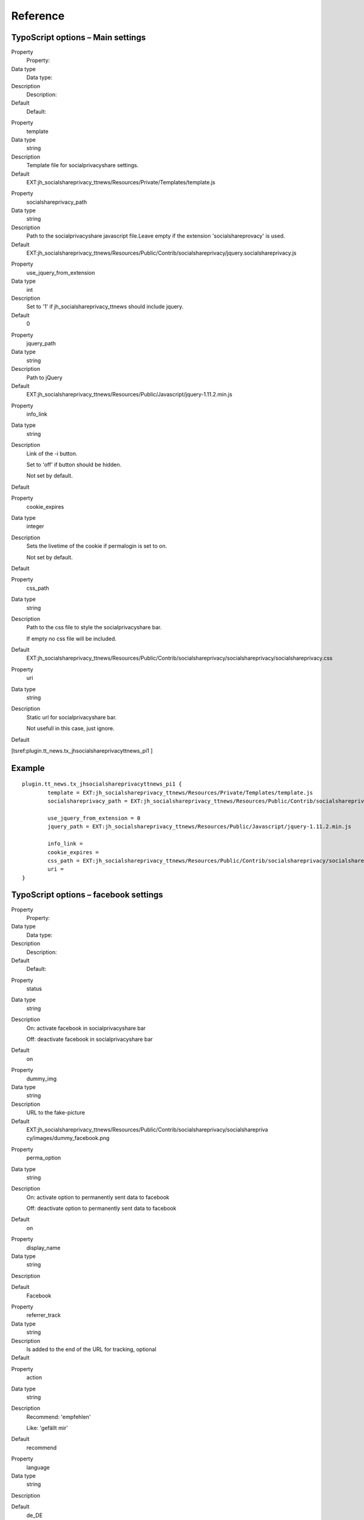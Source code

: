 ﻿

.. ==================================================
.. FOR YOUR INFORMATION
.. --------------------------------------------------
.. -*- coding: utf-8 -*- with BOM.

.. ==================================================
.. DEFINE SOME TEXTROLES
.. --------------------------------------------------
.. role::   underline
.. role::   typoscript(code)
.. role::   ts(typoscript)
   :class:  typoscript
.. role::   php(code)


Reference
^^^^^^^^^


TypoScript options – Main settings
""""""""""""""""""""""""""""""""""


.. ### BEGIN~OF~TABLE ###

.. container:: table-row

   Property
         Property:

   Data type
         Data type:

   Description
         Description:

   Default
         Default:


.. container:: table-row

   Property
         template

   Data type
         string

   Description
         Template file for socialprivacyshare settings.

   Default
   		 EXT:jh_socialshareprivacy_ttnews/Resources/Private/Templates/template.js


.. container:: table-row

   Property
         socialshareprivacy\_path

   Data type
         string

   Description
         Path to the socialprivacyshare javascript file.Leave empty if the
         extension 'socialshareprovacy' is used.

   Default
         EXT:jh_socialshareprivacy_ttnews/Resources/Public/Contrib/socialshareprivacy/jquery.socialshareprivacy.js


.. container:: table-row

   Property
         use\_jquery\_from\_extension

   Data type
         int

   Description
         Set to '1' if jh\_socialshareprivacy\_ttnews should include jquery.

   Default
         0


.. container:: table-row

   Property
         jquery\_path

   Data type
         string

   Description
         Path to jQuery

   Default
         EXT:jh_socialshareprivacy_ttnews/Resources/Public/Javascript/jquery-1.11.2.min.js


.. container:: table-row

   Property
         info\_link

   Data type
         string

   Description
         Link of the -i button.

         Set to 'off' if button should be hidden.

         Not set by default.

   Default
   		\


.. container:: table-row

   Property
         cookie\_expires

   Data type
         integer

   Description
         Sets the livetime of the cookie if permalogin is set to on.

         Not set by default.

   Default
   		\


.. container:: table-row

   Property
         css\_path

   Data type
         string

   Description
         Path to the css file to style the socialprivacyshare bar.

         If empty no css file will be included.

   Default
         EXT:jh_socialshareprivacy_ttnews/Resources/Public/Contrib/socialshareprivacy/socialshareprivacy/socialshareprivacy.css


.. container:: table-row

   Property
         uri

   Data type
         string

   Description
         Static url for socialprivacyshare bar.

         Not usefull in this case, just ignore.

   Default
   		\


.. ###### END~OF~TABLE ######


[tsref:plugin.tt\_news.tx\_jhsocialshareprivacyttnews\_pi1 ]


Example
"""""""

::

	plugin.tt_news.tx_jhsocialshareprivacyttnews_pi1 {
		template = EXT:jh_socialshareprivacy_ttnews/Resources/Private/Templates/template.js
		socialshareprivacy_path = EXT:jh_socialshareprivacy_ttnews/Resources/Public/Contrib/socialshareprivacy/jquery.socialshareprivacy.js

		use_jquery_from_extension = 0
		jquery_path = EXT:jh_socialshareprivacy_ttnews/Resources/Public/Javascript/jquery-1.11.2.min.js

		info_link =
		cookie_expires =
		css_path = EXT:jh_socialshareprivacy_ttnews/Resources/Public/Contrib/socialshareprivacy/socialshareprivacy/socialshareprivacy.css
		uri =
	}


TypoScript options – facebook settings
""""""""""""""""""""""""""""""""""""""

.. ### BEGIN~OF~TABLE ###

.. container:: table-row

   Property
         Property:

   Data type
         Data type:

   Description
         Description:

   Default
         Default:


.. container:: table-row

   Property
         status

   Data type
         string

   Description
         On: activate facebook in socialprivacyshare bar

         Off: deactivate facebook in socialprivacyshare bar

   Default
         on


.. container:: table-row

   Property
         dummy\_img

   Data type
         string

   Description
         URL to the fake-picture

   Default
         EXT:jh\_socialshareprivacy\_ttnews/Resources/Public/Contrib/socialshareprivacy/socialsharepriva
         cy/images/dummy\_facebook.png


.. container:: table-row

   Property
         perma\_option

   Data type
         string

   Description
         On: activate option to permanently sent data to facebook

         Off: deactivate option to permanently sent data to facebook

   Default
         on


.. container:: table-row

   Property
         display\_name

   Data type
         string

   Description


   Default
         Facebook


.. container:: table-row

   Property
         referrer\_track

   Data type
         string

   Description
         Is added to the end of the URL for tracking, optional

   Default
   		\


.. container:: table-row

   Property
         action

   Data type
         string

   Description
         Recommend: 'empfehlen'

         Like: 'gefällt mir'

   Default
         recommend


.. container:: table-row

   Property
         language

   Data type
         string

   Description


   Default
         de\_DE


.. ###### END~OF~TABLE ######

[tsref:plugin.tt\_news.tx\_jhsocialshareprivacyttnews\_pi1.services.fa
cebook]


Example
"""""""

::

	plugin.tt_news.tx_jhsocialshareprivacyttnews_pi1.services.facebook {
		status=on
		dummy_img = EXT:jh_socialshareprivacy_ttnews/Resources/Public/Contrib/socialshareprivacy/socialshareprivacy/images/dummy_facebook.png
		perma_option=on
		display_name=Facebook
		referrer_track=
		action=recommend
		language=de_DE
	}


TypoScript options – twitter settings
"""""""""""""""""""""""""""""""""""""

.. ### BEGIN~OF~TABLE ###

.. container:: table-row

   Property
         Property:

   Data type
         Data type:

   Description
         Description:

   Default
         Default:


.. container:: table-row

   Property
         status

   Data type
         string

   Description
         On: activate twitter in socialprivacyshare bar

         Off: deactivate twitter in socialprivacyshare bar

   Default
         on


.. container:: table-row

   Property
         dummy\_img

   Data type
         string

   Description
         URL to the fake-picture

   Default
         EXT:jh\_socialshareprivacy\_ttnews/Resources/Public/Contrib/socialshareprivacy/socialsharepriva
         cy/images/dummy\_twitter.png


.. container:: table-row

   Property
         perma\_option

   Data type
         string

   Description
         On: activate option to permanently sent data to twitter

         Off: deactivate option to permanently sent data to twitter

   Default
         on


.. container:: table-row

   Property
         display\_name

   Data type
         string

   Description


   Default
         Twitter


.. container:: table-row

   Property
         referrer\_track

   Data type
         string

   Description
         Is added to the end of the URL for tracking, optional

   Default
   		\


.. container:: table-row

   Property
         language

   Data type
         string

   Description


   Default
         de\_DE


.. ###### END~OF~TABLE ######

[tsref:plugin.tt\_news.tx\_jhsocialshareprivacyttnews\_pi1.services.tw
itter]


Example
"""""""

::

	plugin.tt_news.tx_jhsocialshareprivacyttnews_pi1.services.facebook {
		status=on
		dummy_img = EXT:jh_socialshareprivacy_ttnews/Resources/Public/Contrib/socialshareprivacy/socialshareprivacy/images/dummy_twitter.png
		perma_option=on
		display_name=Twitter
		referrer_track=
		language=de_DE
	}


TypoScript options – Google+ settings
"""""""""""""""""""""""""""""""""""""

.. ### BEGIN~OF~TABLE ###

.. container:: table-row

   Property
         Property:

   Data type
         Data type:

   Description
         Description:

   Default
         Default:


.. container:: table-row

   Property
         status

   Data type
         string

   Description
         On: activate google+ in socialprivacyshare bar

         Off: deactivate google+ in socialprivacyshare bar

   Default
         on


.. container:: table-row

   Property
         dummy\_img

   Data type
         string

   Description
         URL to the fake-picture

   Default
         EXT:jh\_socialshareprivacy\_ttnews/Resources/Public/Contrib/socialshareprivacy/socialsharepriva
         cy/images/dummy\_gplus.png


.. container:: table-row

   Property
         perma\_option

   Data type
         string

   Description
         On: activate option to permanently sent data to google+

         Off: deactivate option to permanently sent data to google+

   Default
         on


.. container:: table-row

   Property
         display\_name

   Data type
         string

   Description


   Default
         Google+


.. container:: table-row

   Property
         referrer\_track

   Data type
         string

   Description
         Is added to the end of the URL for tracking, optional

   Default
   		\


.. container:: table-row

   Property
         language

   Data type
         string

   Description


   Default
         de\_DE


.. ###### END~OF~TABLE ######

[tsref:plugin.tt\_news.tx\_jhsocialshareprivacyttnews\_pi1.services.gp
lus]


Example
"""""""

::

	plugin.tt_news.tx_jhsocialshareprivacyttnews_pi1.services.gplus {
		status=on
		dummy_img = EXT:jh_socialshareprivacy_ttnews/Resources/Public/Contrib/socialshareprivacy/socialshareprivacy/images/dummy_gplus.png
		perma_option=on
		display_name=Google+
		referrer_track=
		language=de_DE
	}

